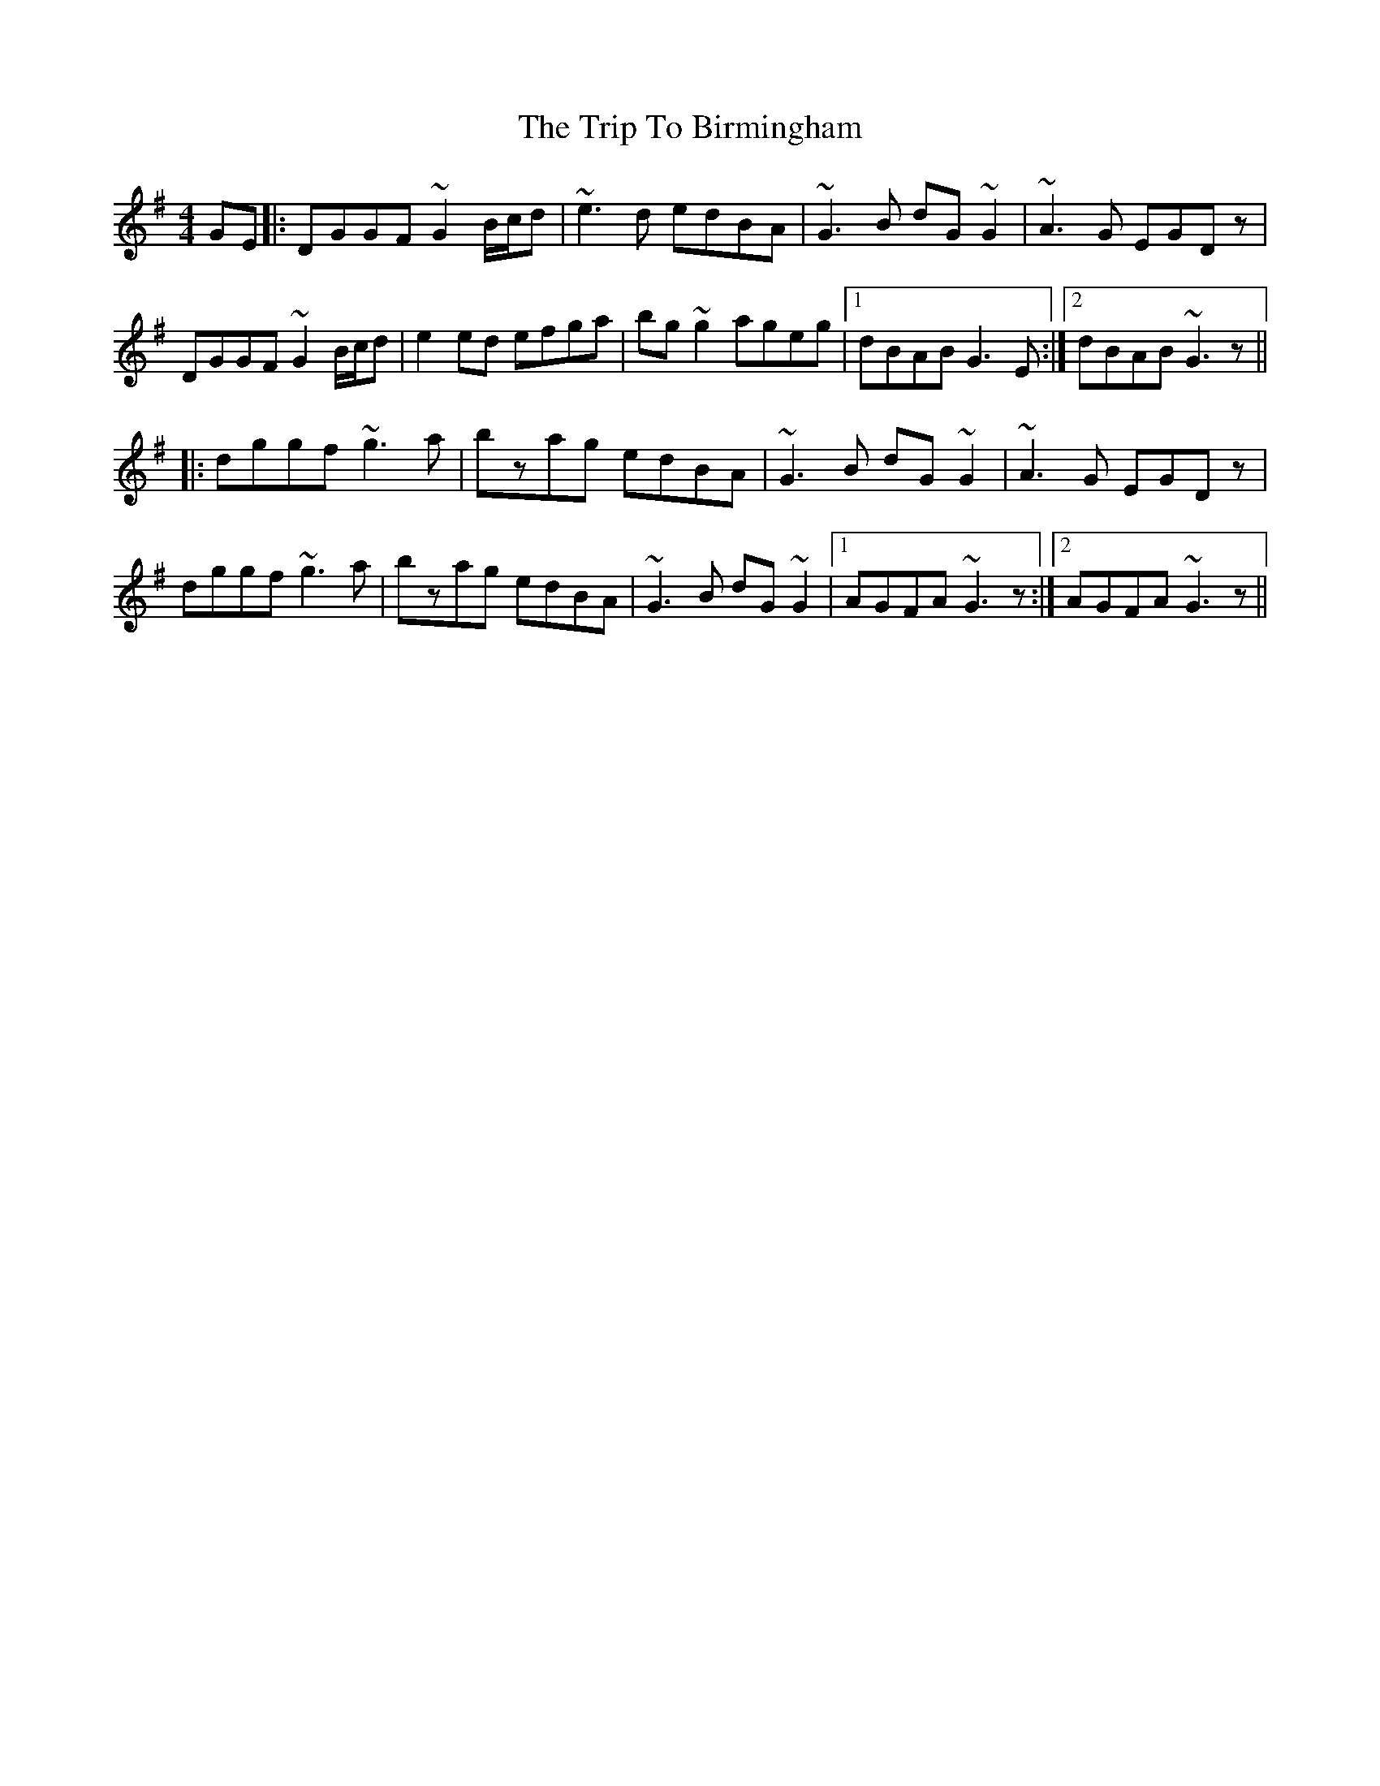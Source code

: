 X: 40934
T: Trip To Birmingham, The
R: reel
M: 4/4
K: Gmajor
GE|:DGGF ~G2B/c/d|~e3d edBA|~G3B dG~G2|~A3G EGDz|
DGGF ~G2B/c/d|e2 ed efga|bg~g2 ageg|1 dBAB G3 E:|2 dBAB ~G3z||
|:dggf ~g3a|bzag edBA|~G3B dG~G2|~A3G EGDz|
dggf ~g3a|bzag edBA|~G3B dG~G2|1 AGFA ~G3z:|2 AGFA ~G3z||

